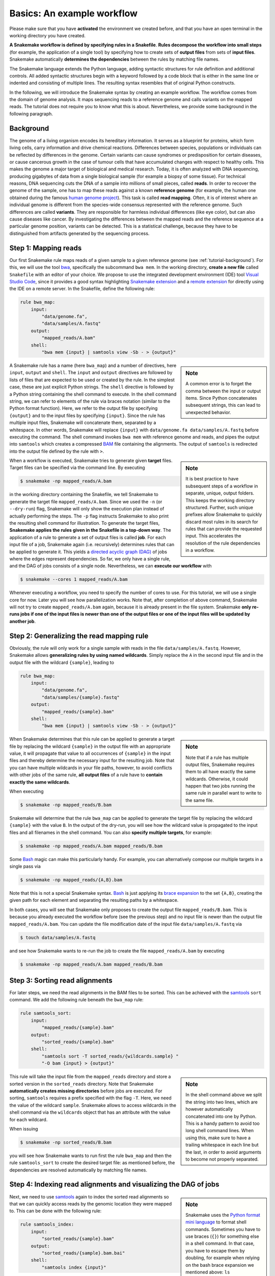 .. _tutorial-basics:

Basics: An example workflow
---------------------------

.. _Snakemake: https://snakemake.readthedocs.io
.. _Snakemake homepage: https://snakemake.readthedocs.io
.. _GNU Make: https://www.gnu.org/software/make
.. _Python: https://www.python.org
.. _BWA: http://bio-bwa.sourceforge.net
.. _SAMtools: https://www.htslib.org
.. _BCFtools: https://www.htslib.org
.. _Pandas: https://pandas.pydata.org
.. _Miniconda: https://conda.pydata.org/miniconda.html
.. _Conda: https://conda.pydata.org
.. _Bash: https://www.tldp.org/LDP/Bash-Beginners-Guide/html
.. _Visual Studio Code: https://code.visualstudio.com/
.. _Snakemake extension: https://marketplace.visualstudio.com/items?itemName=Snakemake.snakemake-lang
.. _remote extension: https://marketplace.visualstudio.com/items?itemName=ms-vscode.remote-explorer
.. _Anaconda: https://anaconda.org
.. _Graphviz: https://www.graphviz.org
.. _RestructuredText: https://docutils.sourceforge.io/docs/user/rst/quickstart.html
.. _data URI: https://developer.mozilla.org/en-US/docs/Web/HTTP/data_URIs
.. _JSON: https://json.org
.. _YAML: https://yaml.org
.. _DRMAA: https://www.drmaa.org
.. _rpy2: https://rpy2.github.io
.. _R: https://www.r-project.org
.. _Rscript: https://stat.ethz.ch/R-manual/R-devel/library/utils/html/Rscript.html
.. _PyYAML: https://pyyaml.org
.. _Docutils: https://docutils.sourceforge.io
.. _Bioconda: https://bioconda.github.io
.. _Vagrant: https://www.vagrantup.com
.. _Vagrant Documentation: https://docs.vagrantup.com
.. _Blogpost: https://blog.osteel.me/posts/2015/01/25/how-to-use-vagrant-on-windows.html
.. _slides: https://slides.com/johanneskoester/deck-1

Please make sure that you have **activated** the environment we created before, and that you have an open terminal in the working directory you have created.

**A Snakemake workflow is defined by specifying rules in a Snakefile**.
**Rules decompose the workflow into small steps** (for example, the application of a single tool) by specifying how to create sets of **output files** from sets of **input files**.
Snakemake automatically **determines the dependencies** between the rules by matching file names.

The Snakemake language extends the Python language, adding syntactic structures for rule definition and additional controls.
All added syntactic structures begin with a keyword followed by a code block that is either in the same line or indented and consisting of multiple lines.
The resulting syntax resembles that of original Python constructs.

In the following, we will introduce the Snakemake syntax by creating an example workflow.
The workflow comes from the domain of genome analysis.
It maps sequencing reads to a reference genome and calls variants on the mapped reads.
The tutorial does not require you to know what this is about.
Nevertheless, we provide some background in the following paragraph.

.. _tutorial-background:

Background
::::::::::

The genome of a living organism encodes its hereditary information.
It serves as a blueprint for proteins, which form living cells, carry information
and drive chemical reactions.
Differences between species, populations or individuals can be reflected by differences in the genome.
Certain variants can cause syndromes or predisposition for certain diseases, or cause cancerous growth in the case of tumour cells that have accumulated changes with respect to healthy cells.
This makes the genome a major target of biological and medical research.
Today, it is often analyzed with DNA sequencing, producing gigabytes of data from
a single biological sample (for example a biopsy of some tissue).
For technical reasons, DNA sequencing cuts the DNA of a sample into millions
of small pieces, called **reads**.
In order to recover the genome of the sample, one has to map these reads against
a known **reference genome** (for example, the human one obtained during the famous
`human genome project <https://en.wikipedia.org/wiki/Human_Genome_Project>`_).
This task is called **read mapping**.
Often, it is of interest where an individual genome is different from the species-wide consensus
represented with the reference genome.
Such differences are called **variants**. They are responsible for harmless individual
differences (like eye color), but can also cause diseases like cancer.
By investigating the differences between the mapped reads
and the reference sequence at a particular genome position, variants can be detected.
This is a statistical challenge, because they have
to be distinguished from artifacts generated by the sequencing process.

Step 1: Mapping reads
:::::::::::::::::::::

Our first Snakemake rule maps reads of a given sample to a given reference genome (see :ref:`tutorial-background`).
For this, we will use the tool bwa_, specifically the subcommand ``bwa mem``.
In the working directory, **create a new file** called ``Snakefile`` with an editor of your choice.
We propose to use the integrated development environment (IDE) tool `Visual Studio Code`_, since it provides a good syntax highlighting `Snakemake extension`_ and a `remote extension`_ for directly using the IDE on a remote server.
In the Snakefile, define the following rule:

.. code:: python

    rule bwa_map:
        input:
            "data/genome.fa",
            "data/samples/A.fastq"
        output:
            "mapped_reads/A.bam"
        shell:
            "bwa mem {input} | samtools view -Sb - > {output}"

.. sidebar:: Note

    A common error is to forget the comma between the input or output items.
    Since Python concatenates subsequent strings, this can lead to unexpected behavior.

A Snakemake rule has a name (here ``bwa_map``) and a number of directives, here ``input``, ``output`` and ``shell``.
The ``input`` and ``output`` directives are followed by lists of files that are expected to be used or created by the rule.
In the simplest case, these are just explicit Python strings.
The ``shell`` directive is followed by a Python string containing the shell command to execute.
In the shell command string, we can refer to elements of the rule via braces notation (similar to the Python format function).
Here, we refer to the output file by specifying ``{output}`` and to the input files by specifying ``{input}``.
Since the rule has multiple input files, Snakemake will concatenate them, separated by a whitespace.
In other words, Snakemake will replace ``{input}`` with ``data/genome.fa data/samples/A.fastq`` before executing the command.
The shell command invokes ``bwa mem`` with reference genome and reads, and pipes the output into ``samtools`` which creates a compressed `BAM <https://en.wikipedia.org/wiki/Binary_Alignment_Map>`_ file containing the alignments.
The output of ``samtools`` is redirected into the output file defined by the rule with ``>``.

.. sidebar:: Note

  It is best practice to have subsequent steps of a workflow in separate, unique, output folders. This keeps the working directory structured. Further, such unique prefixes allow Snakemake to quickly discard most rules in its search for rules that can provide the requested input. This accelerates the resolution of the rule dependencies in a workflow.

When a workflow is executed, Snakemake tries to generate given **target** files.
Target files can be specified via the command line.
By executing

.. code:: console

    $ snakemake -np mapped_reads/A.bam

in the working directory containing the Snakefile, we tell Snakemake to generate the target file ``mapped_reads/A.bam``.
Since we used the ``-n`` (or ``--dry-run``) flag, Snakemake will only show the execution plan instead of actually performing the steps.
The ``-p`` flag instructs Snakemake to also print the resulting shell command for illustration.
To generate the target files, **Snakemake applies the rules given in the Snakefile in a top-down way**.
The application of a rule to generate a set of output files is called **job**.
For each input file of a job, Snakemake again (i.e. recursively) determines rules that can be applied to generate it.
This yields a `directed acyclic graph (DAG) <https://en.wikipedia.org/wiki/Directed_acyclic_graph>`_ of jobs where the edges represent dependencies.
So far, we only have a single rule, and the DAG of jobs consists of a single node.
Nevertheless, we can **execute our workflow** with

.. code:: console

    $ snakemake --cores 1 mapped_reads/A.bam

Whenever executing a workflow, you need to specify the number of cores to use.
For this tutorial, we will use a single core for now.
Later you will see how parallelization works.
Note that, after completion of above command, Snakemake will not try to create ``mapped_reads/A.bam`` again, because it is already present in the file system.
Snakemake **only re-runs jobs if one of the input files is newer than one of the output files or one of the input files will be updated by another job**.

Step 2: Generalizing the read mapping rule
::::::::::::::::::::::::::::::::::::::::::

Obviously, the rule will only work for a single sample with reads in the file ``data/samples/A.fastq``.
However, Snakemake allows **generalizing rules by using named wildcards**.
Simply replace the ``A`` in the second input file and in the output file with the wildcard ``{sample}``, leading to

.. code:: python

    rule bwa_map:
        input:
            "data/genome.fa",
            "data/samples/{sample}.fastq"
        output:
            "mapped_reads/{sample}.bam"
        shell:
            "bwa mem {input} | samtools view -Sb - > {output}"

.. sidebar:: Note

  Note that if a rule has multiple output files, Snakemake requires them to all
  have exactly the same wildcards. Otherwise, it could happen that two jobs
  running the same rule in parallel want to write to the same file.

When Snakemake determines that this rule can be applied to generate a target file by replacing the wildcard ``{sample}`` in the output file with an appropriate value, it will propagate that value to all occurrences of ``{sample}`` in the input files and thereby determine the necessary input for the resulting job.
Note that you can have multiple wildcards in your file paths, however, to avoid conflicts with other jobs of the same rule, **all output files** of a rule have to **contain exactly the same wildcards**.

When executing

.. code:: console

    $ snakemake -np mapped_reads/B.bam

Snakemake will determine that the rule ``bwa_map`` can be applied to generate the target file by replacing the wildcard ``{sample}`` with the value ``B``.
In the output of the dry-run, you will see how the wildcard value is propagated to the input files and all filenames in the shell command.
You can also **specify multiple targets**, for example:

.. code:: console

    $ snakemake -np mapped_reads/A.bam mapped_reads/B.bam

Some Bash_ magic can make this particularly handy. For example, you can alternatively compose our multiple targets in a single pass via

.. code:: console

    $ snakemake -np mapped_reads/{A,B}.bam

Note that this is not a special Snakemake syntax.
Bash_ is just applying its `brace expansion <https://tldp.org/LDP/Bash-Beginners-Guide/html/sect_03_04.html>`_ to the set ``{A,B}``, creating the given path for each element and separating the resulting paths by a whitespace.

In both cases, you will see that Snakemake only proposes to create the output file ``mapped_reads/B.bam``.
This is because you already executed the workflow before (see the previous step) and no input file is newer than the output file ``mapped_reads/A.bam``.
You can update the file modification date of the input file
``data/samples/A.fastq`` via

.. code:: console

    $ touch data/samples/A.fastq

and see how Snakemake wants to re-run the job to create the file ``mapped_reads/A.bam`` by executing

.. code:: console

    $ snakemake -np mapped_reads/A.bam mapped_reads/B.bam


Step 3: Sorting read alignments
:::::::::::::::::::::::::::::::

For later steps, we need the read alignments in the BAM files to be sorted.
This can be achieved with the samtools_ ``sort`` command.
We add the following rule beneath the ``bwa_map`` rule:

.. code:: python

    rule samtools_sort:
        input:
            "mapped_reads/{sample}.bam"
        output:
            "sorted_reads/{sample}.bam"
        shell:
            "samtools sort -T sorted_reads/{wildcards.sample} "
            "-O bam {input} > {output}"

.. sidebar:: Note

  In the shell command above we split the string into two lines, which are however automatically concatenated into one by Python.
  This is a handy pattern to avoid too long shell command lines. When using this, make sure to have a trailing whitespace in each line but the last,
  in order to avoid arguments to become not properly separated.

This rule will take the input file from the ``mapped_reads`` directory and store a sorted version in the ``sorted_reads`` directory.
Note that Snakemake **automatically creates missing directories** before jobs are executed.
For sorting, ``samtools`` requires a prefix specified with the flag ``-T``.
Here, we need the value of the wildcard ``sample``.
Snakemake allows to access wildcards in the shell command via the ``wildcards`` object that has an attribute with the value for each wildcard.

When issuing

.. code:: console

    $ snakemake -np sorted_reads/B.bam

you will see how Snakemake wants to run first the rule ``bwa_map`` and then the rule ``samtools_sort`` to create the desired target file:
as mentioned before, the dependencies are resolved automatically by matching file names.

Step 4: Indexing read alignments and visualizing the DAG of jobs
::::::::::::::::::::::::::::::::::::::::::::::::::::::::::::::::

.. sidebar:: Note

  Snakemake uses the `Python format mini language <https://docs.python.org/3/library/string.html#formatexamples>`_ to format shell commands.
  Sometimes you have to use braces (``{}``) for something else in a shell command.
  In that case, you have to escape them by doubling, for example when relying on the bash brace expansion we mentioned above:
  ``ls {{A,B}}.txt``.

Next, we need to use samtools_ again to index the sorted read alignments so that we can quickly access reads by the genomic location they were mapped to.
This can be done with the following rule:

.. code:: python

    rule samtools_index:
        input:
            "sorted_reads/{sample}.bam"
        output:
            "sorted_reads/{sample}.bam.bai"
        shell:
            "samtools index {input}"

Having three steps already, it is a good time to take a closer look at the resulting directed acyclic graph (DAG) of jobs.
By executing

.. code:: console

    $ snakemake --dag sorted_reads/{A,B}.bam.bai | dot -Tsvg > dag.svg


.. sidebar:: Note

  If you went with: :ref:`tutorial-free-on-gitpod`, you can easily view the resulting ``dag.svg`` by right-clicking on the file in the explorer panel on the left and selecting ``Open With -> Preview``.


we create a **visualization of the DAG** using the ``dot`` command provided by Graphviz_.
For the given target files, Snakemake specifies the DAG in the dot language and pipes it into the ``dot`` command, which renders the definition into `SVG format <https://en.wikipedia.org/wiki/Scalable_Vector_Graphics>`_.
The rendered DAG is piped into the file ``dag.svg`` and will look similar to this:

.. image:: workflow/dag_index.png
   :align: center

The DAG contains a node for each job with the edges connecting them representing the dependencies.
The frames of jobs that don't need to be run (because their output is up-to-date) are dashed.
For rules with wildcards, the value of the wildcard for the particular job is displayed in the job node.

Exercise
........

* Run parts of the workflow using different targets. Recreate the DAG and see how different rules' frames become dashed because their output is present and up-to-date.

Step 5: Calling genomic variants
::::::::::::::::::::::::::::::::

The next step in our workflow will aggregate the mapped reads from all samples and jointly call genomic variants on them (see :ref:`tutorial-background`).
For the variant calling, we will combine the two utilities samtools_ and bcftools_.
Snakemake provides a **helper function for collecting input files** that helps us to describe the aggregation in this step.
With

.. code:: python

    expand("sorted_reads/{sample}.bam", sample=SAMPLES)

we obtain a list of files where the given pattern ``"sorted_reads/{sample}.bam"`` was formatted with the values in a given list of samples ``SAMPLES``, i.e.

.. code:: python

    ["sorted_reads/A.bam", "sorted_reads/B.bam"]

The function is particularly useful when the pattern contains multiple wildcards.
For example,

.. code:: python

    expand("sorted_reads/{sample}.{replicate}.bam", sample=SAMPLES, replicate=[0, 1])

would create the product of all elements of ``SAMPLES`` and the list ``[0, 1]``, yielding

.. code:: python

    ["sorted_reads/A.0.bam", "sorted_reads/A.1.bam", "sorted_reads/B.0.bam", "sorted_reads/B.1.bam"]

Here, we use only the simple case of ``expand``.
We first let Snakemake know which samples we want to consider.
Remember that Snakemake works backwards from requested output, and not from available input.
Thus, it does not automatically infer all possible output from, for example, the fastq files in the data folder.
Also remember that Snakefiles are in principle Python code enhanced by some declarative statements to define workflows.
Hence, we can define the list of samples ad-hoc in plain Python at the top of the Snakefile:

.. code:: python

    SAMPLES = ["A", "B"]


.. sidebar:: Note

  If you name input or output files like above, their order won't be preserved when referring to them as ``{input}``.
  Further, note that named and unnamed (i.e., positional) input and output files can be combined, but the positional ones must come first, equivalent to Python functions with keyword arguments.

Later, we will learn about more sophisticated ways like **config files**.
But for now, this is enough so that we can add the following rule to our Snakefile:

.. code:: python

    rule bcftools_call:
        input:
            fa="data/genome.fa",
            bam=expand("sorted_reads/{sample}.bam", sample=SAMPLES),
            bai=expand("sorted_reads/{sample}.bam.bai", sample=SAMPLES)
        output:
            "calls/all.vcf"
        shell:
            "bcftools mpileup -f {input.fa} {input.bam} | "
            "bcftools call -mv - > {output}"

With multiple input or output files, it is sometimes handy to refer to them separately in the shell command.
This can be done by **specifying names for input or output files**, for example with ``fa=...``.
The files can then be referred to in the shell command by name, for example with ``{input.fa}``.
For **long shell commands** like this one, it is advisable to **split the string over multiple indented lines**.
Python will automatically merge it into one.
Further, you will notice that the **input or output file lists can contain arbitrary Python statements**, as long as it returns a string, or a list of strings.
Here, we invoke our ``expand`` function to aggregate over the aligned reads of all samples.


Exercise
........

* obtain the updated DAG of jobs for the target file ``calls/all.vcf``, it should look like this:

.. image:: workflow/dag_call.png
   :align: center


.. _tutorial-script:

Step 6: Using custom scripts
::::::::::::::::::::::::::::

Usually, a workflow not only consists of invoking various tools, but also contains custom code to for example calculate summary statistics or create plots.
While Snakemake also allows you to directly :ref:`write Python code inside a rule <.. _snakefiles-rules>`, it is usually reasonable to move such logic into separate scripts.
For this purpose, Snakemake offers the ``script`` directive.
Add the following rule to your Snakefile:

.. code:: python

    rule plot_quals:
        input:
            "calls/all.vcf"
        output:
            "plots/quals.svg"
        script:
            "scripts/plot-quals.py"


.. sidebar:: Note

  ``snakemake.input`` and ``snakemake.output`` always contain a list of file names, even if the lists each contain only one file name.
  Therefore, to refer to a particular file name, you have to index into that list.
  ``snakemake.output[0]`` will give you the first element of the output file name list, something that always has to be there.

With this rule, we will eventually generate a histogram of the quality scores that have been assigned to the variant calls in the file ``calls/all.vcf``.
The actual Python code to generate the plot is hidden in the script ``scripts/plot-quals.py``.
Script paths are always relative to the referring Snakefile.
In the script, all properties of the rule like ``input``, ``output``, ``wildcards``, etc. are available as attributes of a global ``snakemake`` object.
Create the file ``scripts/plot-quals.py``, with the following content:

.. code:: python

    import matplotlib
    matplotlib.use("Agg")
    import matplotlib.pyplot as plt
    from pysam import VariantFile

    quals = [record.qual for record in VariantFile(snakemake.input[0])]
    plt.hist(quals)

    plt.savefig(snakemake.output[0])


.. sidebar:: Note

  It is best practice to use the script directive whenever an inline code block would have
  more than a few lines of code.

Although there are other strategies to invoke separate scripts from your workflow
(for example, invoking them via shell commands), the benefit of this is obvious:
the script logic is separated from the workflow logic (and can even be shared between workflows),
but **boilerplate code like the parsing of command line arguments is unnecessary**.

Apart from Python scripts, it is also possible to use R scripts. In R scripts,
an S4 object named ``snakemake`` analogous to the Python case above is available and
allows access to input and output files and other parameters. Here, the syntax
follows that of S4 classes with attributes that are R lists, for example we can access
the first input file with ``snakemake@input[[1]]`` (note that the first file does
not have index 0 here, because R starts counting from 1). Named input and output
files can be accessed in the same way, by just providing the name instead of an
index, for example ``snakemake@input[["myfile"]]``.

For details and examples, see the :ref:`snakefiles-external_scripts` section in the Documentation.


Step 7: Adding a target rule
::::::::::::::::::::::::::::

So far, we always executed the workflow by specifying a target file at the command line.
Apart from filenames, Snakemake **also accepts rule names as targets** if the requested rule does not have wildcards.
Hence, it is possible to write target rules collecting particular subsets of the desired results or all results.
Moreover, if no target is given at the command line, Snakemake will define the **first rule** of the Snakefile as the target.
Hence, it is best practice to have a rule ``all`` at the top of the workflow which has all typically desired target files as input files.

Here, this means that we add a rule

.. code:: python

    rule all:
        input:
            "plots/quals.svg"

to the top of our workflow.
When executing Snakemake with

.. code:: console

    $ snakemake -n

.. sidebar:: Note

   In case you have multiple reasonable sets of target files,
   you can add multiple target rules at the top of the Snakefile. While
   Snakemake will execute the first per default, you can target any of them via
   the command line (for example, ``snakemake -n mytarget``).

the execution plan for creating the file ``plots/quals.svg``, which contains and summarizes all our results, will be shown.
Note that, apart from Snakemake considering the first rule of the workflow as the default target, **the order of rules in the Snakefile is arbitrary and does not influence the DAG of jobs**.

Exercise
........

* Create the DAG of jobs for the complete workflow.
* Execute the complete workflow and have a look at the resulting ``plots/quals.svg``.
* Snakemake provides handy flags for forcing re-execution of parts of the workflow. Have a look at the command line help with ``snakemake --help`` and search for the flag ``--forcerun``. Then, use this flag to re-execute the rule ``samtools_sort`` and see what happens.
* Snakemake displays the reason for each job (under ``reason:``). Perform a dry-run that forces some rules to be reexecuted (using the ``--forcerun`` flag in combination with some rulename) to understand the decisions of Snakemake.

Summary
:::::::

In total, the resulting workflow looks like this:

.. code:: python

    SAMPLES = ["A", "B"]


    rule all:
        input:
            "plots/quals.svg"


    rule bwa_map:
        input:
            "data/genome.fa",
            "data/samples/{sample}.fastq"
        output:
            "mapped_reads/{sample}.bam"
        shell:
            "bwa mem {input} | samtools view -Sb - > {output}"


    rule samtools_sort:
        input:
            "mapped_reads/{sample}.bam"
        output:
            "sorted_reads/{sample}.bam"
        shell:
            "samtools sort -T sorted_reads/{wildcards.sample} "
            "-O bam {input} > {output}"


    rule samtools_index:
        input:
            "sorted_reads/{sample}.bam"
        output:
            "sorted_reads/{sample}.bam.bai"
        shell:
            "samtools index {input}"


    rule bcftools_call:
        input:
            fa="data/genome.fa",
            bam=expand("sorted_reads/{sample}.bam", sample=SAMPLES),
            bai=expand("sorted_reads/{sample}.bam.bai", sample=SAMPLES)
        output:
            "calls/all.vcf"
        shell:
            "bcftools mpileup -f {input.fa} {input.bam} | "
            "bcftools call -mv - > {output}"


    rule plot_quals:
        input:
            "calls/all.vcf"
        output:
            "plots/quals.svg"
        script:
            "scripts/plot-quals.py"
